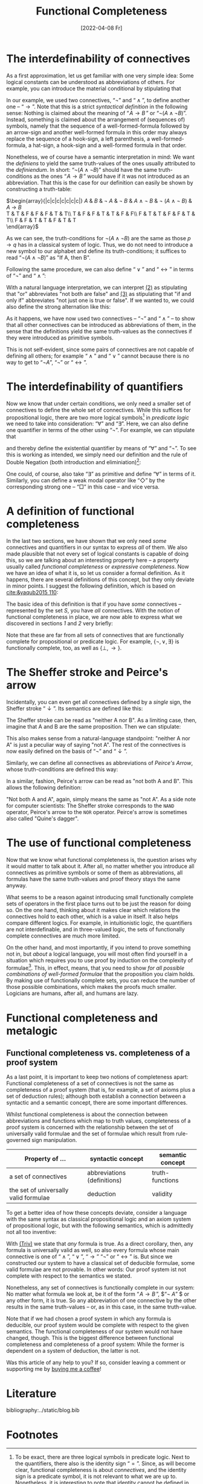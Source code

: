 :PROPERTIES:
:ID:       20220408T213745.091724
:CATEGORY: Website
:CREATED:  [2022-04-08 Fr 21:37]
:END:
#+title: Functional Completeness
#+date: [2022-04-08 Fr]
#+filetags: logical
#+hugo_base_dir: ../
#+hugo_section: posts
#+hugo_type: post
#+hugo_custom_front_matter: :tikzjax false
 # #+hugo_lastmod:
#+hugo_tags: logic syntax 
#+csl-style: ../static/apa.csl
#+csl-locale: en-US
#+startup: latexpreview
#+options: tex:dvisvgm
#+description: In most definitions of classical logic, some connectives are introduced as abbreviations of other, so-called primitive connectives. But why does it work, and why should one bother instead of just introducing every connective as primitive? In this post, I am going to tackle these questions by explaining what the functional completeness is and how it is used to make meta-language proofs shorter.
#+LATEX_HEADER: \usepackage{array,tabularray}
#+LATEX_HEADER: \newenvironment{chain}[1][$\leftrightarrow$]%
#+LATEX_HEADER:{\begin{tblr}
#+LATEX_HEADER:{colspec={lc@{#1 \hskip \tabcolsep}ll}, 
#+LATEX_HEADER:column{2-4} = {mode=dmath}, 
#+LATEX_HEADER:cell{1}{1}={mode=dmath}}
#+LATEX_HEADER:}%
#+LATEX_HEADER:{\end{tblr}}

#+LATEX_HEADER:\usepackage{fontawesome}
#+LATEX_HEADER:\usepackage[most]{tcolorbox}
#+LAETX_HEADER:\usepackage{xcolor}
#+LATEX_HEADER:\definecolor{anthrazit}{HTML}{292a2d}
#+LATEX_HEADER:\definecolor{pink}{HTML}{fe5186}
#+LATEX_HEADER:\tcbuselibrary{theorems}
#+LATEX_HEADER:\newtcbtheorem{defin}{\hskip -1em \dgelb{\faicon{cog}~Definition}}%
#+LATEX_HEADER:{colback=anthrazit, fonttitle=\bfseries}{def}

* The interdefinability of connectives
As a first approximation, let us get familiar with one very simple idea: Some logical constants can be understood as abbreviations of others. For example, you can introduce the material conditional by stipulating that

\begin{equation*}
\tag{1} \hskip -15em
\text{``}\!\mathit{A} \to \mathit{B}\,\text{''} 
\text{ abbreviates } 
\text{``}\lnot ( \mathit{A} \land \lnot \mathit{B})\text{''}
\end{equation*}

In our example, we used two connectives, $\text{``}\lnot \text{''}$ and $\text{``}\land\text{''}$, to define another one --  $\text{``}\to\text{''}$. Note that this is a strict /syntactical definition/ in the following sense: Nothing is claimed about the meaning of $\text{``}\!\mathit{A} \to \mathit{B}\,\text{''}$ or $\text{``}\lnot ( \mathit{A} \land \lnot \mathit{B})\text{''}$. Instead, something is claimed about the arrangement of (sequences of) symbols, namely that the sequence of a well-formed-formula followed by an arrow-sign and another well-formed formula in this order may always replace the sequence of a hook-sign, a left parenthesis, a well-formed-formula, a hat-sign, a hook-sign and a well-formed formula in that order.

Nonetheless, we of course have a semantic interpretation in mind: We want the /definiens/ to yield the same truth-values of the ones usually attributed to the /definiendum/. In short: $\text{``}\lnot ( \mathit{A} \land \lnot \mathit{B})\text{''}$ should have the same truth-conditions as the ones $\text{``}\!\mathit{A} \to \mathit{B}\,\text{''}$ would have if it was not introduced as an abbreviation. That this is the case for our definition can easily be shown by constructing a truth-table:

#+ATTR_HTML: :class img-newline
$\begin{array}{|c|c|c|c|c|c|c|}
\hline
      \mathit{A}
   &  \mathit{B}
   & \lnot \mathit{A} 
   & \lnot \mathit{B} 
   &  \mathit{A}  \land \neg  \mathit{B}
   & \lnot (\mathit{A}  \land \neg  \mathit{B})
   &  \mathit{A}  \to  \mathit{B} \\
  \hline
  T & T & F & F & F & T & T\\ \hline
  T & F & F & T & T & F & F\\ \hline
  F & T & T & F & F & T & T\\ \hline
  F & F & T & T & F & T & T\\
  \hline 
  \end{array}$

As we can see, the truth-conditions for $\lnot (\mathit{A}  \land \neg  \mathit{B})$ are the same as those $p \to q$ has in a classical system of logic. Thus, we do not need to introduce a new symbol to our alphabet and define its truth-conditions; it suffices to read $\text{``}\lnot (\mathit{A} \land \lnot \mathit{B})\text{''}$ as "If A, then B".

Following the same procedure, we can also define
 $\text{``}\lor\text{''}$ and $\text{``}\leftrightarrow\text{''}$ in terms of  $\text{``}\lnot \text{''}$  and $\text{``}\land\text{''}$:
<<2>>
#+attr_html: :class equation-double
\begin{equation*}
\tag{2} \hskip -15em
\text{``}\!\mathit{A} \lor \mathit{B}\,\text{''} 
\text{ abbreviates } 
\text{``}\lnot ( \lnot \mathit{A} \land \lnot \mathit{B})\text{''}
\end{equation*}
<<3>>
\begin{equation*}
\tag{3} \hskip -15em
\text{``}\!\mathit{A} \leftrightarrow \mathit{B}\,\text{''} 
\text{ abbreviates } 
\text{``}\lnot (\mathit{A} \land \lnot \mathit{B}) \land \lnot (\mathit{B} \land \lnot \mathit{A})\text{''}
\end{equation*}

With a natural language interpretation, we can interpret [[2][(2)]] as stipulating that "or" abbreviates "not both are false" and [[3][(3)]] as stipulating that "if and only if" abbreviates "not just one is true or false". If we wanted to, we could also define the strong alternation like this:

\begin{equation*}
\label{eq:4}
\tag{4} \hskip -15em
\text{``}\!\mathit{A} \nabla \mathit{B}\,\text{''} 
\text{ abbreviates } 
\text{``} \lnot (\lnot (\mathit{A} \land \lnot \mathit{B}) \land \lnot (\mathit{B} \land \lnot \mathit{A}))\text{''}
\end{equation*}
<<4>>
As it happens, we have now used two connectives -- $\text{``}\neg\text{''}$ and $\text{``}\land\text{''}$ -- to show that all other connectives can be introduced as abbreviations of them, in the sense that the definitions yield the same truth-values as the connectives if they were introduced as primitive symbols.

This is not self-evident, since some pairs of connectives are not capable of defining all others; for example $\text{``}\land\text{''}$ and $\text{``}\lor\text{''}$ cannot because there is no way to get to $\text{``}\lnot A\text{''}$, $\text{``}\lnot \text{''}$ or $\text{``}\leftrightarrow\text{''}$.

* The interdefinability of quantifiers
Now we know that under certain conditions, we only need a smaller set of connectives to define the whole set of connectives. While this suffices for propositional logic, there are two more logical symbols[fn:2] in /predicate/ /logic/ we need to take into consideration: $\text{``}\forall \text{''}$ and $\text{``}\exists \text{''}$. Here, we can also define one quantifier in terms of the other using $\text{``}\lnot \text{''}$. For example, we can stipulate that

\begin{equation*}
\tag{5} \hskip -15em
\text{``}\exists\mathit{x}\,\text{''} 
\text{ abbreviates } 
\text{``} \lnot \forall\mathit{x}\,\lnot\text{''}
\end{equation*}

and thereby define the existential quantifier by means of $\text{``}\forall\text{''}$ and $\text{``}\neg\text{''}$. To see this is working as intended, we simply need our definition and the rule of Double Negation (both introduction and eliminiation)[fn:1]:

#+ATTR_HTML: :class center
#+attr_html: img-newline
\begin{chain}
    \neg \forall \mathit{x} \mathit{A}   && \kgrün{\neg \forall \mathit{x}\, \lnot }\lnot \mathit{A} \hphantom{\lnot\lnot } & DN \\
    && \exists \mathit{x} \, \lnot \mathit{A}   & Def_\exists  
\end{chain} \vskip 1em
\begin{chain}
  \forall \mathit{x} \mathit{A} \hphantom{\lnot }  && \lnot \kgrün{\lnot \forall \mathit{x} \, \lnot}\lnot \mathit{A} \hphantom{\lnot} &  DN  \\
         &&  \lnot \exists \mathit{x} \, \lnot \mathit{A}   & Def_\exists  
\end{chain} \vskip 1em
\begin{chain}
    \forall \mathit{x}\,\lnot  \mathit{A}   && \lnot \kgrün{\neg \forall \mathit{x} \,  \lnot } \mathit{A} \hphantom{\lnot\lnot }& DN \\
    && \lnot \dgelb{\exists \mathit{x}} \mathit{A}   & Def_\exists  
\end{chain}

One could, of course, also take $\text{``}\exists\text{''}$ as primitive and define $\text{``}\forall\text{''}$ in terms of it. Similarly, you can define a weak modal operator like $\text{``}\Diamond \text{''}$ by the corresponding strong one -- $\text{``}\Box \text{''}$ in this case -- and vice versa.

* A definition of functional completeness
In the last two sections, we have shown that we only need /some/ connectives and quantifiers in our syntax to express /all/ of them. We also made plausible that not every set of logical constants is capable of doing this, so we are talking about an interesting property here -- a property usually called /functional completeness/ or /expressive completeness/. Now we have an idea of what it is, so let us consider a formal definition. As it happens, there are several definitions of this concept, but they only deviate in minor points. I suggest the following definition, which is based on [[cite:&yaqub2015 110]]: 

# #+ATTR_HTML: :class equation-definition
\begin{Large}
\begin{defin}{Functional Completeness}{}
 A \textit{logical operator} is a connective, quantifier or modal operator.  \vskip .5em
  A set S of logical operators is \textcolor{pink}{\textit{functionally complete}} for a language L if and only if every unary and binary logical operator is expressible in L in terms of S.
\end{defin}
\end{Large}

The basic idea of this definition is that if you have /some/ connectives -- represented by the set $S$, you have /all/ connectives. With the notion of functional completeness in place, we are now able to express what we discovered in sections [[*The interdefinability of connectives][1]] and [[*The interdefinability of quantifiers][2]] very briefly:

#+ATTR_HTML: :class equation-double
\begin{equation*} \hskip -15em
\tag{6} \text{The set $\{ \lnot, \land \}$ is functionally complete for propositional logic.}
\end{equation*}

\begin{equation*} \hskip -15em
\tag{7} \text{The set $\{\lnot, \land, \forall\}$ is functionally complete for predicate logic.}
\end{equation*}

Note that these are far from all sets of connectives that are functionally complete for propositional or predicate logic. For example, $\{ \lnot ,\lor,\exists  \}$ is functionally complete, too, as well as $\{ \bot,\to\}$. 

* The Sheffer stroke and Peirce's arrow
Incidentally, you can even get all connectives defined by a /single/ sign, the Sheffer stroke $\text{``}\downarrow\text{''}$. Its semantics are defined like this:

\begin{equation*} \hskip -15em
\tag{8} \mathit{v}(\!\mathit{A} \downarrow \mathit{B}) = 1 \text{ iff } \mathit{v}(\!\mathit{A})=0 \text{ and } \mathit{v}(\!\mathit{B})=0
\end{equation*}

The Sheffer stroke can be read as "neither A nor B". As a limiting case, then, imagine that A and B are the same proposition. Then we can stipulate:

<<eq8>>
\begin{equation*} \hskip -15em
\tag{9} \text{``}\neg\mathit{A}\text{'' abbreviates } \text{``}(\mathit{A}\downarrow\mathit{A})\text{''}
\end{equation*}

This also makes sense from a natural-language standpoint: "neither A nor A" is just a peculiar way of saying "not A". The rest of the connectives is now easily defined on the basis of $\text{``}\neg\text{''}$ and $\text{``}\downarrow\text{''}$. 

Similarly, we can define all connectives as abbreviations of /Peirce's Arrow/, whose truth-conditions are defined this way:

\begin{equation*} \hskip -15em
\tag{10} \mathit{v}(\!\mathit{A} \uparrow \mathit{B}) = 1 \text{ iff } \mathit{v}(\!\mathit{A})=0 \text{ or } \mathit{v}(\!\mathit{B})=0
\end{equation*}

In a similar, fashion, Peirce's arrow can be read as "not both A and B". This allows the following definition:

\begin{equation*} \hskip -15em
\tag{11} \text{``}\neg\mathit{A}\text{'' abbreviates } \text{``}(\mathit{A}\uparrow\mathit{A})\text{''}
\end{equation*}

"Not both A and A", again, simply means the same as "not A". As a side note for computer scientists: The Sheffer stroke corresponds to the =NAND= operator, Peirce's arrow to the =NOR= operator. Peirce's arrow is sometimes also called "Quine's dagger".

* The use of functional completeness
Now that we know what functional completeness is, the question arises why it would matter to talk about it. After all, no matter whether you introduce all connectives as primitive symbols or some of them as abbreviations, all formulas have the same truth-values and proof theory stays the same anyway.

What seems to be a reason against introducing small functionally complete sets of operators in the first place turns out to be just the reason for doing so. On the one hand, thinking about it makes clear which relations the connectives hold to each other, which is a value in itself. It also helps compare different logics. For example, in intuitionistic logic, the quantifiers are not interdefinable, and in three-valued logic, the sets of functionally complete connectives are much more limited.

On the other hand, and most importantly, if you intend to prove something not in, but /about/ a logical language, you will most often find yourself in a situation which requires you to use proof by induction on the complexity of formulae[fn:3]. This, in effect, means, that you need to show /for all possible combinations of well-formed formulae/ that the proposition you claim holds. By making use of functionally complete sets, you can reduce the number of those possible combinations, which makes the proofs much smaller. Logicians are humans, after all, and humans are lazy.
* Functional completeness and metalogic
** Functional completeness vs. completeness of a proof system
As a last point, it is important to keep two notions of completeness apart: Functional completeness of a set of connectives is not the same as completeness of a proof system (that is, for example, a set of axioms plus a set of deduction rules); although both establish a connection between a syntactic and a semantic concept, there are some important differences.

Whilst functional completeness is about the connection between abbreviations and functions which map to truth values, completeness of a proof system is concerned with the relationship between the set of universally valid formulae and the set of formulae which result from rule-governed sign manipulation.

| Property of  ...                      | syntactic concept           | semantic concept |
|---------------------------------------+-----------------------------+------------------|
| a set of connectives                  | abbreviations (definitions) | truth-functions  |
| the set of universally valid formulae | deduction                   | validity         |

To get a better idea of how these concepts deviate, consider a language with the same syntax as classical propositional logic and an axiom system of propositional logic, but with the following semantics, which is admittedly not all too inventive:

<<Triv>>
#+attr_html: :class img-newline
\begin{equation*} \hskip -15em
\tag{Triv} 
\mathit{v\,(\!A)}=T 
\end{equation*} 

With [[Triv][(Triv)]] we state that /any/ formula is true. As a direct corollary, then, any formula is universally valid as well, so also every formula whose main connective is one of  $\text{``}\land\text{''}$, $\text{``}\lor\text{''}$, $\text{``}\to\text{''}$ $\text{``}\lnot \text{''}$ or $\text{``}\leftrightarrow\text{''}$ is.  But since we constructed our system to have a classical set of deducible formulae, some valid formulae are not provable. In other words: Our proof system ist not complete with respect to the semantics we stated. 

Nonetheless, any set of connectives is functionally complete in our system: No matter what formula we look at, be it of the form  $\text{``}\!\mathit{A} \to \mathit{B}\,\text{''}$, $\text{``}\neg \mathit{A}\text{''} $ or any other form, it is true. So any abbreviation of one connective by the other results in the same truth-values -- or, as in this case, in the same truth-value.

Note that if we had chosen a proof system in which any formula is deducible, our proof system would be complete with respect to the given semantics. The functional completeness of our system would not have changed, though. This is the biggest difference between functional completeness and completeness of a proof system: While the former is dependent on a system of deduction, the latter is not.

Was this article of any help to you? If so, consider leaving a comment or supporting me by [[https://www.buymeacoffee.com/vitus][buying me a coffee]]!

* Literature 
:PROPERTIES:
:UNNUMBERED: T
:END:
bibliography:../static/blog.bib

* Footnotes
[fn:3]A nerdy side note: Proof by induction on the complexity of formulae or length of proofs can be reduced to the principle of mathematical induction, which itself is a theorem of set theory. A very accessible introduction to the PMI can be found in [[cite:&yaqub2015 90-94]].
[fn:2]To be exact, there are three logical symbols in predicate logic. Next to the quantifiers, there also is the identity sign $\text{``}=\text{''}$. Since, as will become clear, functional completeness is about /connectives/, and the identity sign is a predicate symbol, it is not relevant to what we are up to. Nonetheless, it is interesting to note that identity cannot be defined in classical first-order logic, but /has/ to be added as a primitive symbol. In mereology, set theory and second-order logic, identity can be defined, though. 
[fn:1]In intuitionistic logic, the quantifiers are not interdefinable. This is a direct consequence of the fact that intuitionists do not accept DN.

